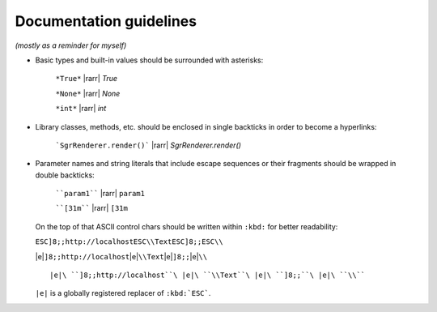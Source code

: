.. _guide.guidelines:

=======================================
Documentation guidelines
=======================================

.. rst-class:: right

*(mostly as a reminder for myself)*


- Basic types and built-in values should be surrounded with asterisks:

   ``*True*`` |rarr| *True*

   ``*None*`` |rarr| *None*

   ``*int*`` |rarr| *int*

- Library classes, methods, etc. should be enclosed in single backticks in order to become a hyperlinks:

   ```SgrRenderer.render()``` |rarr| `SgrRenderer.render()`

- Parameter names and string literals that include escape sequences or their fragments should be wrapped in double backticks:

   ````param1```` |rarr| ``param1``

   ````[31m```` |rarr| ``[31m``

  On the top of that ASCII control chars should be written within ``:kbd:`` for better readability:

  ``ESC]8;;http://localhostESC\\TextESC]8;;ESC\\``

  |e|\ ``]8;;http://localhost``\ |e|\ ``\\Text``\ |e|\ ``]8;;``\ |e|\ ``\\``

  ::

   |e|\ ``]8;;http://localhost``\ |e|\ ``\\Text``\ |e|\ ``]8;;``\ |e|\ ``\\``

  ``|e|`` is a globally registered replacer of ``:kbd:`ESC```.
